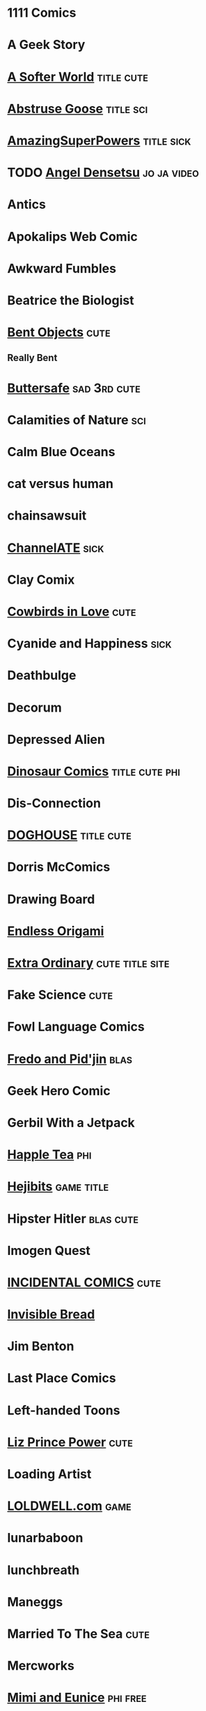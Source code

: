 * 1111 Comics
* A Geek Story
* [[http://asofterworld.com][A Softer World]]						 :title:cute:
* [[http://abstrusegoose.com][Abstruse Goose]]						  :title:sci:
* [[http://amazingsuperpowers.com][AmazingSuperPowers]]						 :title:sick:
* TODO [[http://mangafox.me/manga/angel_densetsu/v01/c001/1.html][Angel Densetsu]]						:jo:ja:video:
* Antics
* Apokalips Web Comic
* Awkward Fumbles
* Beatrice the Biologist
* [[http://bentobjects.blogspot.com][Bent Objects]]							       :cute:
** Really Bent
* [[http://buttersafe.com][Buttersafe]]						       :sad:3rd:cute:
* Calamities of Nature							:sci:
* Calm Blue Oceans
* cat versus human
* chainsawsuit
* [[http://channelate.com][ChannelATE]]							       :sick:
* Clay Comix
* [[http://cowbirdsinlove.com][Cowbirds in Love]]						       :cute:
* Cyanide and Happiness						       :sick:
* Deathbulge
* Decorum
* Depressed Alien
* [[http://qwantz.com][Dinosaur Comics]]					     :title:cute:phi:
* Dis-Connection
* [[http://thedoghousediaries.com][DOGHOUSE]]							 :title:cute:
* Dorris McComics
* Drawing Board
* [[http://endlessorigami.com][Endless Origami]]
* [[http://exocomics.com][Extra Ordinary]]					    :cute:title:site:
* Fake Science							       :cute:
* Fowl Language Comics
* [[http://pidjin.net][Fredo and Pid'jin]]						       :blas:
* Geek Hero Comic
* Gerbil With a Jetpack
* [[http://happletea.com][Happle Tea]]								:phi:
* [[http://hejibits.com][Hejibits]]							 :game:title:
* Hipster Hitler						  :blas:cute:
* Imogen Quest
* [[http://www.incidentalcomics.com][INCIDENTAL COMICS]]						       :cute:
* [[http://invisiblebread.com][Invisible Bread]]
* Jim Benton
* Last Place Comics
* Left-handed Toons
* [[http://lizprincepower.com][Liz Prince Power]]						       :cute:
* Loading Artist
* [[http://loldwell.com][LOLDWELL.com]]							       :game:
* lunarbaboon
* lunchbreath
* Maneggs
* Married To The Sea						       :cute:
* Mercworks
* [[http://mimiandeunice.com][Mimi and Eunice]]						   :phi:free:
* Mordant Orange
* Mumbletimes
* [[http://nedroid.com][Nedroid Picture Diary 2]]					      :title:
* Nerf Now
* [[http://oglaf.com][Oglaf]]							     :ns:extra:title:
* Optipess							       :sick:
* Order of the Stick
* Owl Turd
* Pandyland
* [[http://pantsareoverrated.com][Pants Are Overrated]]						       :game:
* [[http://feeds.feedburner.com/uclick/pearlsbeforeswine][Pearls Before Swine]]						       :cute:
* Peebles Lab
* [[http://picturesforsadchildren.com][Pictures for sad children]]					   :cute:sad:
* [[http://piecomic.com][Pie Comic]]							       :site:
* [[http://popstrip.com][POPsickleSTRIP]]					      :title:sci:phi:
* Questionable Skills
* [[http://rockpapercynic.com][Rock, Paper, Cynic]]						   :cute:sad:
* rosemary mosco birdandmoon.com
* [[http://smbc-comics.com][Saturday Morning Breakfast Cereal]]		     :extra:3rd:daily:ns:sci:
* [[http://savagechickens.com][Savage Chickens]]						       :cute:
* Scandinavia and the World
* [[http://sentfromthemoon.com][Sent From The Moon]]						 :cute:title:
* [[http://shoeboxblog.com][Shoebox]]							 :movie:cute:
** Chuck & Beans
** Jana’s Thinkings
** Random Russ
* [[http://sinfest.net][Sinfest]]							       :cute:
* [[http://somethingofthatilk.com][Something of that Ilk]]
* SPACE AVALANCHE
* [[http://spudcomics.com][Spud Comics]]
* Stuff No One Told Me (but I learned anyway)
* StupidFox
* The Awkward Yeti
* the bad chemicals
* The Book of Biff
* The Comic Adventures of Left & Right
* The Gentleman's Armchair
* [[http://nonadventures.com][The Non-Adventures of Wonderella]]
* The Perry Bible Fellowship
* The Searcher
* [[http://theurf.com][The Urf]]
* The Vietnamese Wife, Western Husband Club
* [[http://warehousecomic.com][theWAREHOUSE]]
* Things My Cat Hates
* Three Panel Soul
* Time Trabble
* Toonhole
* [[http://treelobsters.com][Tree Lobsters!]]						  :sci:title:
* twisted pencil
* Underpants Jail
* [[http://upup-downdown.com][Up Up Down Down]]						  :site:game:
* [[https://viruscomix.wordpress.com][Virus Comix]]							       :cute:
* Walking in Squares						  :site:game:
* [[http://wondermark.com][Wondermark]]							      :title:
* Wrong Hands
* Wumo									 :ns:
* [[https://xkcd.com][xkcd]]								      :title:
